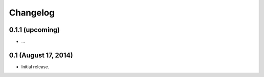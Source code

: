 Changelog
=========

0.1.1 (upcoming)
----------------

* ...

0.1 (August 17, 2014)
---------------------

* Initial release.
